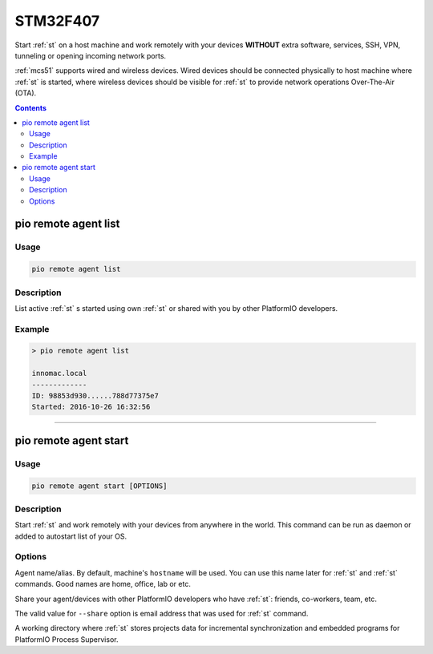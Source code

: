 
.. _stm32f407:

STM32F407
=======================

Start :ref:`st` on a host machine and work remotely with
your devices **WITHOUT** extra software, services, SSH, VPN, tunneling or
opening incoming network ports.

:ref:`mcs51` supports wired and wireless devices. Wired devices should be
connected physically to host machine where :ref:`st` is started,
where wireless devices should be visible for :ref:`st` to provide
network operations Over-The-Air (OTA).

.. contents::

.. _stm32f407_list:

pio remote agent list
---------------------

Usage
~~~~~

.. code::

    pio remote agent list


Description
~~~~~~~~~~~

List active :ref:`st` s started using own :ref:`st`
or shared with you by other PlatformIO developers.

Example
~~~~~~~

.. code::

    > pio remote agent list

    innomac.local
    -------------
    ID: 98853d930......788d77375e7
    Started: 2016-10-26 16:32:56

------------

.. _stm32f407_start:

pio remote agent start
----------------------

Usage
~~~~~

.. code-block:: bash

    pio remote agent start [OPTIONS]


Description
~~~~~~~~~~~

Start :ref:`st` and work remotely with your devices from
anywhere in the world. This command can be run as daemon or added to
autostart list of your OS.

Options
~~~~~~~

.. program:: pio remote agent start

.. option::
    -n, --name

Agent name/alias. By default, machine's ``hostname`` will be used.
You can use this name later for :ref:`st` and :ref:`st`
commands. Good names are home, office, lab or etc.

.. option::
    -s, --share

Share your agent/devices with other PlatformIO developers who have
:ref:`st`: friends, co-workers, team, etc.

The valid value for ``--share`` option is email address that was used for
:ref:`st` command.

.. option::
    -d, --working-dir

A working directory where :ref:`st` stores projects data for
incremental synchronization and embedded programs for PlatformIO Process Supervisor.
